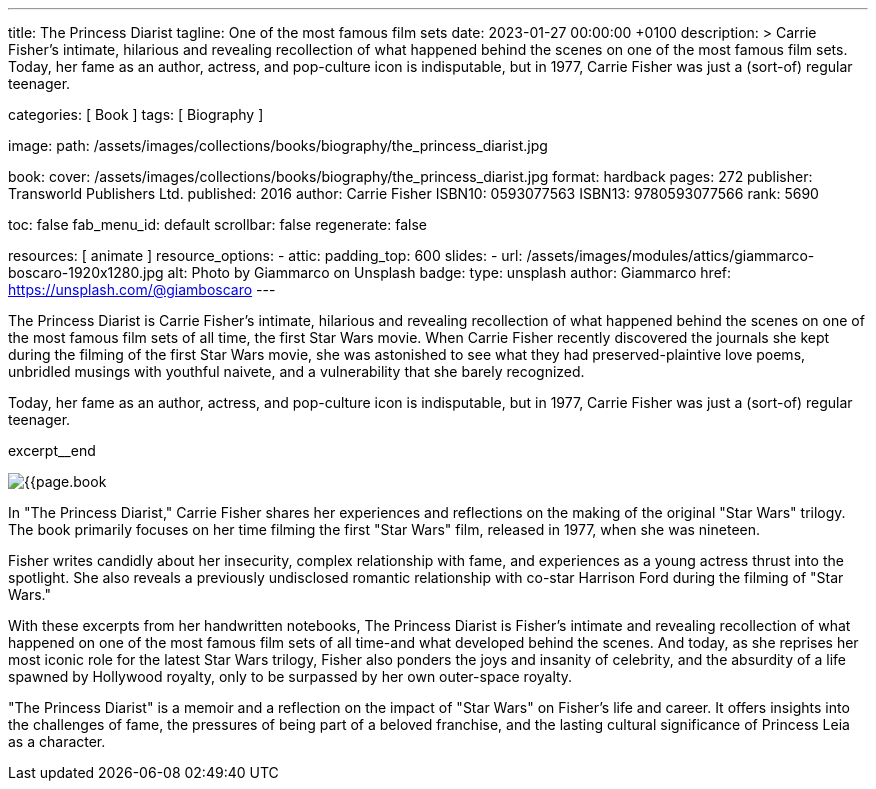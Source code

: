 ---
title:                                  The Princess Diarist
tagline:                                One of the most famous film sets
date:                                   2023-01-27 00:00:00 +0100
description: >
                                        Carrie Fisher's intimate, hilarious and revealing
                                        recollection of what happened behind the scenes on
                                        one of the most famous film sets. Today, her fame as an
                                        author, actress, and pop-culture icon is indisputable,
                                        but in 1977, Carrie Fisher was just a (sort-of) regular
                                        teenager.

categories:                             [ Book ]
tags:                                   [ Biography ]

image:
  path:                                 /assets/images/collections/books/biography/the_princess_diarist.jpg

book:
  cover:                                /assets/images/collections/books/biography/the_princess_diarist.jpg
  format:                               hardback
  pages:                                272
  publisher:                            Transworld Publishers Ltd.
  published:                            2016
  author:                               Carrie Fisher
  ISBN10:                               0593077563
  ISBN13:                               9780593077566
  rank:                                 5690

toc:                                    false
fab_menu_id:                            default
scrollbar:                              false
regenerate:                             false

resources:                              [ animate ]
resource_options:
  - attic:
      padding_top:                      600
      slides:
        - url:                          /assets/images/modules/attics/giammarco-boscaro-1920x1280.jpg
          alt:                          Photo by Giammarco on Unsplash
          badge:
            type:                       unsplash
            author:                     Giammarco
            href:                       https://unsplash.com/@giamboscaro
---

// Page Initializer
// =============================================================================
// Enable the Liquid Preprocessor
:page-liquid:

// Set page (local) attributes here
// -----------------------------------------------------------------------------
// :page--attr:                         <attr-value>

// Place an excerpt at the most top position
// -----------------------------------------------------------------------------
The Princess Diarist is Carrie Fisher's intimate, hilarious and revealing
recollection of what happened behind the scenes on one of the most famous
film sets of all time, the first Star Wars movie. When Carrie Fisher recently
discovered the journals she kept during the filming of the first Star Wars
movie, she was astonished to see what they had preserved-plaintive love poems,
unbridled musings with youthful naivete, and a vulnerability that she barely
recognized.

Today, her fame as an author, actress, and pop-culture icon is indisputable,
but in 1977, Carrie Fisher was just a (sort-of) regular teenager.

excerpt__end

// Content
// ~~~~~~~~~~~~~~~~~~~~~~~~~~~~~~~~~~~~~~~~~~~~~~~~~~~~~~~~~~~~~~~~~~~~~~~~~~~~~
[role="mt-4"]
image:{{page.book.cover}}[role="mr-4 float-left"]

[[readmore]]
In "The Princess Diarist," Carrie Fisher shares her experiences and reflections
on the making of the original "Star Wars" trilogy. The book primarily focuses
on her time filming the first "Star Wars" film, released in 1977, when she
was nineteen.

Fisher writes candidly about her insecurity, complex relationship with fame,
and experiences as a young actress thrust into the spotlight. She also reveals
a previously undisclosed romantic relationship with co-star Harrison Ford
during the filming of "Star Wars."

With these excerpts from her handwritten notebooks, The Princess Diarist is
Fisher's intimate and revealing recollection of what happened on one of the
most famous film sets of all time-and what developed behind the scenes.
And today, as she reprises her most iconic role for the latest Star Wars
trilogy, Fisher also ponders the joys and insanity of celebrity, and the
absurdity of a life spawned by Hollywood royalty, only to be surpassed by
her own outer-space royalty.

"The Princess Diarist" is a memoir and a reflection on the impact of
"Star Wars" on Fisher's life and career. It offers insights into the
challenges of fame, the pressures of being part of a beloved franchise,
and the lasting cultural significance of Princess Leia as a character.
